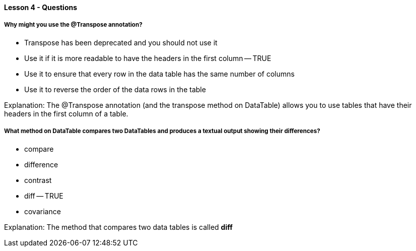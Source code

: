 ==== Lesson 4 - Questions


===== Why might you use the @Transpose annotation?

* Transpose has been deprecated and you should not use it
* Use it if it is more readable to have the headers in the first column -- TRUE
* Use it to ensure that every row in the data table has the same number of columns
* Use it to reverse the order of the data rows in the table

Explanation:
The @Transpose annotation (and the transpose method on DataTable) allows you to use tables that have their headers in the first column of a table.

===== What method on DataTable compares two DataTables and produces a textual output showing their differences?

* compare
* difference
* contrast
* diff -- TRUE
* covariance

Explanation:
The method that compares two data tables is called *diff*
